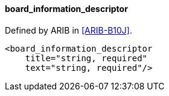 ==== board_information_descriptor

Defined by ARIB in <<ARIB-B10J>>.

[source,xml]
----
<board_information_descriptor
    title="string, required"
    text="string, required"/>
----
